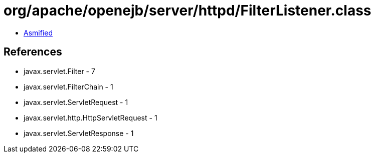 = org/apache/openejb/server/httpd/FilterListener.class

 - link:FilterListener-asmified.java[Asmified]

== References

 - javax.servlet.Filter - 7
 - javax.servlet.FilterChain - 1
 - javax.servlet.ServletRequest - 1
 - javax.servlet.http.HttpServletRequest - 1
 - javax.servlet.ServletResponse - 1

